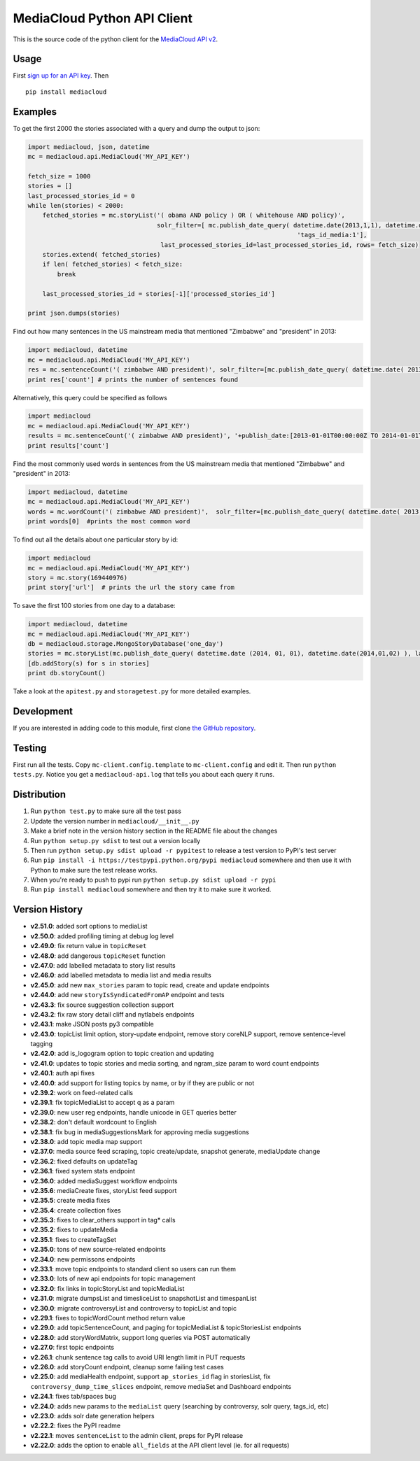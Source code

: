 MediaCloud Python API Client
============================

This is the source code of the python client for the `MediaCloud API
v2 <https://github.com/berkmancenter/mediacloud/blob/master/doc/api_2_0_spec/api_2_0_spec.md>`__.

Usage
-----

First `sign up for an API
key <https://core.mediacloud.org/login/register>`__. Then

::

    pip install mediacloud

Examples
--------

To get the first 2000 the stories associated with a query and dump the
output to json:

.. code:: python

    import mediacloud, json, datetime
    mc = mediacloud.api.MediaCloud('MY_API_KEY')

    fetch_size = 1000
    stories = []
    last_processed_stories_id = 0
    while len(stories) < 2000:
        fetched_stories = mc.storyList('( obama AND policy ) OR ( whitehouse AND policy)', 
                                       solr_filter=[ mc.publish_date_query( datetime.date(2013,1,1), datetime.date(2015,1,1)), 
                                                                             'tags_id_media:1'],
                                        last_processed_stories_id=last_processed_stories_id, rows= fetch_size)
        stories.extend( fetched_stories)
        if len( fetched_stories) < fetch_size:
            break
        
        last_processed_stories_id = stories[-1]['processed_stories_id']
        
    print json.dumps(stories)

Find out how many sentences in the US mainstream media that mentioned
"Zimbabwe" and "president" in 2013:

.. code:: python

    import mediacloud, datetime
    mc = mediacloud.api.MediaCloud('MY_API_KEY')
    res = mc.sentenceCount('( zimbabwe AND president)', solr_filter=[mc.publish_date_query( datetime.date( 2013, 1, 1), datetime.date( 2014, 1, 1) ), 'tags_id_media:1' ])
    print res['count'] # prints the number of sentences found

Alternatively, this query could be specified as follows

.. code:: python

    import mediacloud
    mc = mediacloud.api.MediaCloud('MY_API_KEY')
    results = mc.sentenceCount('( zimbabwe AND president)', '+publish_date:[2013-01-01T00:00:00Z TO 2014-01-01T00:00:00Z} AND +tags_id_media:1')
    print results['count']

Find the most commonly used words in sentences from the US mainstream
media that mentioned "Zimbabwe" and "president" in 2013:

.. code:: python

    import mediacloud, datetime
    mc = mediacloud.api.MediaCloud('MY_API_KEY')
    words = mc.wordCount('( zimbabwe AND president)',  solr_filter=[mc.publish_date_query( datetime.date( 2013, 1, 1), datetime.date( 2014, 1, 1) ), 'tags_id_media:1' ] )
    print words[0]  #prints the most common word

To find out all the details about one particular story by id:

.. code:: python

    import mediacloud
    mc = mediacloud.api.MediaCloud('MY_API_KEY')
    story = mc.story(169440976)
    print story['url']  # prints the url the story came from

To save the first 100 stories from one day to a database:

.. code:: python

    import mediacloud, datetime
    mc = mediacloud.api.MediaCloud('MY_API_KEY')
    db = mediacloud.storage.MongoStoryDatabase('one_day')
    stories = mc.storyList(mc.publish_date_query( datetime.date (2014, 01, 01), datetime.date(2014,01,02) ), last_processed_stories_id=0,rows=100)
    [db.addStory(s) for s in stories]
    print db.storyCount()

Take a look at the ``apitest.py`` and ``storagetest.py`` for more
detailed examples.

Development
-----------

If you are interested in adding code to this module, first clone `the
GitHub repository <https://github.com/c4fcm/MediaCloud-API-Client>`__.

Testing
-------

First run all the tests. Copy ``mc-client.config.template`` to
``mc-client.config`` and edit it. Then run ``python tests.py``. Notice
you get a ``mediacloud-api.log`` that tells you about each query it
runs.

Distribution
------------

1. Run ``python test.py`` to make sure all the test pass
2. Update the version number in ``mediacloud/__init__.py``
3. Make a brief note in the version history section in the README file
   about the changes
4. Run ``python setup.py sdist`` to test out a version locally
5. Then run ``python setup.py sdist upload -r pypitest`` to release a
   test version to PyPI's test server
6. Run ``pip install -i https://testpypi.python.org/pypi mediacloud``
   somewhere and then use it with Python to make sure the test release
   works.
7. When you're ready to push to pypi run
   ``python setup.py sdist upload -r pypi``
8. Run ``pip install mediacloud`` somewhere and then try it to make sure
   it worked.

Version History
---------------

-  **v2.51.0**: added sort options to mediaList
-  **v2.50.0**: added profiling timing at debug log level
-  **v2.49.0**: fix return value in ``topicReset``
-  **v2.48.0**: add dangerous ``topicReset`` function
-  **v2.47.0**: add labelled metadata to story list results
-  **v2.46.0**: add labelled metadata to media list and media results
-  **v2.45.0**: add new ``max_stories`` param to topic read, create and
   update endpoints
-  **v2.44.0**: add new ``storyIsSyndicatedFromAP`` endpoint and tests
-  **v2.43.3**: fix source suggestion collection support
-  **v2.43.2**: fix raw story detail cliff and nytlabels endpoints
-  **v2.43.1**: make JSON posts py3 compatible
-  **v2.43.0**: topicList limit option, story-update endpoint, remove
   story coreNLP support, remove sentence-level tagging
-  **v2.42.0**: add is\_logogram option to topic creation and updating
-  **v2.41.0**: updates to topic stories and media sorting, and
   ngram\_size param to word count endpoints
-  **v2.40.1**: auth api fixes
-  **v2.40.0**: add support for listing topics by name, or by if they
   are public or not
-  **v2.39.2**: work on feed-related calls
-  **v2.39.1**: fix topicMediaList to accept q as a param
-  **v2.39.0**: new user reg endpoints, handle unicode in GET queries
   better
-  **v2.38.2**: don't default wordcount to English
-  **v2.38.1**: fix bug in mediaSuggestionsMark for approving media
   suggestions
-  **v2.38.0**: add topic media map support
-  **v2.37.0**: media source feed scraping, topic create/update,
   snapshot generate, mediaUpdate change
-  **v2.36.2**: fixed defaults on updateTag
-  **v2.36.1**: fixed system stats endpoint
-  **v2.36.0**: added mediaSuggest workflow endpoints
-  **v2.35.6**: mediaCreate fixes, storyList feed support
-  **v2.35.5**: create media fixes
-  **v2.35.4**: create collection fixes
-  **v2.35.3**: fixes to clear\_others support in tag\* calls
-  **v2.35.2**: fixes to updateMedia
-  **v2.35.1**: fixes to createTagSet
-  **v2.35.0**: tons of new source-related endpoints
-  **v2.34.0**: new permissons endpoints
-  **v2.33.1**: move topic endpoints to standard client so users can run
   them
-  **v2.33.0**: lots of new api endpoints for topic management
-  **v2.32.0**: fix links in topicStoryList and topicMediaList
-  **v2.31.0**: migrate dumpsList and timesliceList to snapshotList and
   timespanList
-  **v2.30.0**: migrate controversyList and controversy to topicList and
   topic
-  **v2.29.1**: fixes to topicWordCount method return value
-  **v2.29.0**: add topicSentenceCount, and paging for topicMediaList &
   topicStoriesList endpoints
-  **v2.28.0**: add storyWordMatrix, support long queries via POST
   automatically
-  **v2.27.0**: first topic endpoints
-  **v2.26.1**: chunk sentence tag calls to avoid URI length limit in
   PUT requests
-  **v2.26.0**: add storyCount endpoint, cleanup some failing test cases
-  **v2.25.0**: add mediaHealth endpoint, support ``ap_stories_id`` flag
   in storiesList, fix ``controversy_dump_time_slices`` endpoint, remove
   mediaSet and Dashboard endpoints
-  **v2.24.1**: fixes tab/spaces bug
-  **v2.24.0**: adds new params to the ``mediaList`` query (searching by
   controversy, solr query, tags\_id, etc)
-  **v2.23.0**: adds solr date generation helpers
-  **v2.22.2**: fixes the PyPI readme
-  **v2.22.1**: moves ``sentenceList`` to the admin client, preps for
   PyPI release
-  **v2.22.0**: adds the option to enable ``all_fields`` at the API
   client level (ie. for all requests)
